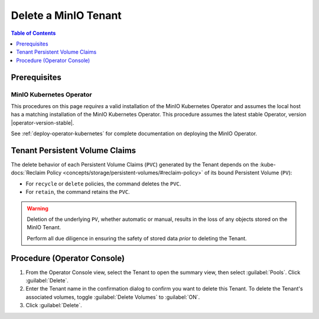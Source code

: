 .. _minio-k8s-delete-minio-tenant:

=====================
Delete a MinIO Tenant
=====================

.. default-domain:: minio

.. contents:: Table of Contents
   :local:
   :depth: 1

Prerequisites
-------------

MinIO Kubernetes Operator
~~~~~~~~~~~~~~~~~~~~~~~~~

This procedures on this page *requires* a valid installation of the MinIO Kubernetes Operator and assumes the local host has a matching installation of the MinIO Kubernetes Operator.
This procedure assumes the latest stable Operator, version |operator-version-stable|.

See :ref:`deploy-operator-kubernetes` for complete documentation on deploying the MinIO Operator.


Tenant Persistent Volume Claims
-------------------------------

The delete behavior of each Persistent Volume Claims (``PVC``) generated by the Tenant depends on the :kube-docs:`Reclaim Policy <concepts/storage/persistent-volumes/#reclaim-policy>` of its bound Persistent Volume (``PV``):

- For ``recycle`` or ``delete`` policies, the command deletes the ``PVC``.

- For ``retain``, the command retains the ``PVC``.

.. warning::

   Deletion of the underlying ``PV``, whether automatic or manual, results in the loss of any objects stored on the MinIO Tenant. 

   Perform all due diligence in ensuring the safety of stored data *prior* to deleting the Tenant.

Procedure (Operator Console)
----------------------------
   
#. From the Operator Console view, select the Tenant to open the summary view, then select :guilabel:`Pools`.
   Click :guilabel:`Delete`.

#. Enter the Tenant name in the confirmation dialog to confirm you want to delete this Tenant.
   To delete the Tenant's associated volumes, toggle :guilabel:`Delete Volumes` to :guilabel:`ON`.

#. Click :guilabel:`Delete`.
